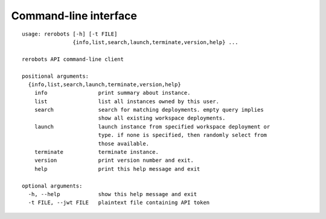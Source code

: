 Command-line interface
======================


.. highlight:: none
::

  usage: rerobots [-h] [-t FILE]
		  {info,list,search,launch,terminate,version,help} ...

  rerobots API command-line client

  positional arguments:
    {info,list,search,launch,terminate,version,help}
      info                print summary about instance.
      list                list all instances owned by this user.
      search              search for matching deployments. empty query implies
			  show all existing workspace deployments.
      launch              launch instance from specified workspace deployment or
			  type. if none is specified, then randomly select from
			  those available.
      terminate           terminate instance.
      version             print version number and exit.
      help                print this help message and exit

  optional arguments:
    -h, --help            show this help message and exit
    -t FILE, --jwt FILE   plaintext file containing API token
